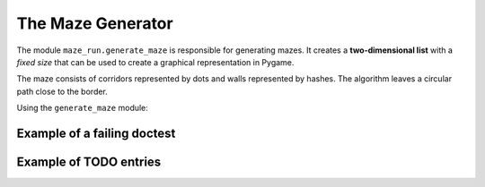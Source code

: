 The Maze Generator
------------------

The module ``maze_run.generate_maze`` is responsible for generating mazes. It creates a **two-dimensional list** with a *fixed size* that can be used to create a graphical representation in Pygame.

The maze consists of corridors represented by dots and walls represented by hashes. The algorithm leaves a circular path close to the border. 

Using the ``generate_maze`` module:

.. doctest::

    >>> from maze_run.generate_maze import create_maze
    >>> import random
    >>> random.seed(0)
    >>> maze = create_maze(14, 7)
    >>> print(maze.strip())
    ##############
    #............#
    #.#.#..#.###.#
    #.#...##.#...#
    #...#....#..##
    #.#....#.....#
    ##############
    >>> len(maze)
    105


Example of a failing doctest
++++++++++++++++++++++++++++

.. doctest::

   >>> 1 + 2
   2

Example of TODO entries
+++++++++++++++++++++++

.. todo::

   Adding caching to the TileGrid class could accelerate graphics a lot.

.. todo::

   Describe how to connect a moving element to a TileGrid.
